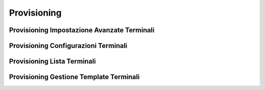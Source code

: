 ============
Provisioning
============


Provisioning Impostazione Avanzate Terminali
============================================


Provisioning Configurazioni Terminali
=====================================


Provisioning Lista Terminali
============================


Provisioning Gestione Template Terminali
========================================

